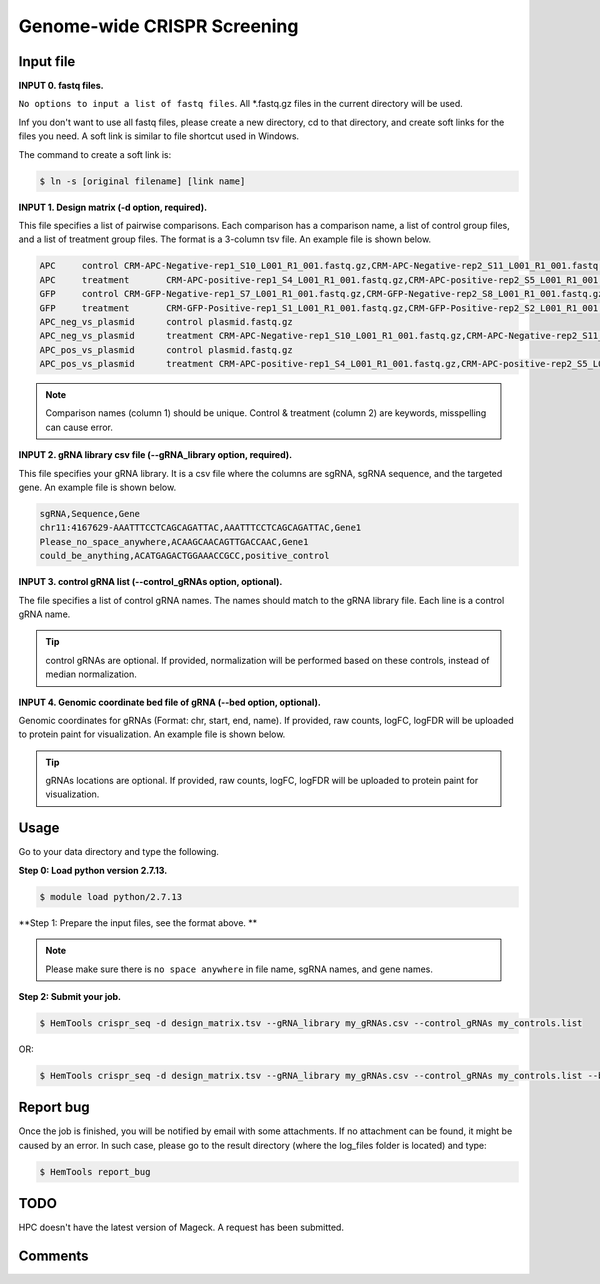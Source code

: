 Genome-wide CRISPR Screening
============================


.. argparse::
   :filename: ../bin/HemTools
   :func: main_parser
   :prog: HemTools
   :path: crispr_seq

Input file
^^^^^^^^^^

**INPUT 0. fastq files.**

``No options to input a list of fastq files``. All *.fastq.gz files in the current directory will be used.

Inf you don't want to use all fastq files, please create a new directory, cd to that directory, and create soft links for the files you need. A soft link is similar to file shortcut used in Windows.

The command to create a soft link is:

.. code:: bash

    $ ln -s [original filename] [link name]

**INPUT 1. Design matrix (-d option, required).**

This file specifies a list of pairwise comparisons. Each comparison has a comparison name, a list of control group files, and a list of treatment group files. The format is a 3-column tsv file. An example file is shown below.

.. code:: bash
	
	APC	control	CRM-APC-Negative-rep1_S10_L001_R1_001.fastq.gz,CRM-APC-Negative-rep2_S11_L001_R1_001.fastq.gz
	APC	treatment	CRM-APC-positive-rep1_S4_L001_R1_001.fastq.gz,CRM-APC-positive-rep2_S5_L001_R1_001.fastq.gz
	GFP	control	CRM-GFP-Negative-rep1_S7_L001_R1_001.fastq.gz,CRM-GFP-Negative-rep2_S8_L001_R1_001.fastq.gz
	GFP	treatment	CRM-GFP-Positive-rep1_S1_L001_R1_001.fastq.gz,CRM-GFP-Positive-rep2_S2_L001_R1_001.fastq.gz
	APC_neg_vs_plasmid	control plasmid.fastq.gz
	APC_neg_vs_plasmid	treatment CRM-APC-Negative-rep1_S10_L001_R1_001.fastq.gz,CRM-APC-Negative-rep2_S11_L001_R1_001.fastq.gz
	APC_pos_vs_plasmid	control plasmid.fastq.gz
	APC_pos_vs_plasmid	treatment CRM-APC-positive-rep1_S4_L001_R1_001.fastq.gz,CRM-APC-positive-rep2_S5_L001_R1_001.fastq.gz


.. note:: Comparison names (column 1) should be unique. Control & treatment (column 2) are keywords, misspelling can cause error. 

**INPUT 2. gRNA library csv file (--gRNA_library option, required).**

This file specifies your gRNA library. It is a csv file where the columns are sgRNA, sgRNA sequence, and the targeted gene. An example file is shown below.

.. code:: bash

	sgRNA,Sequence,Gene
	chr11:4167629-AAATTTCCTCAGCAGATTAC,AAATTTCCTCAGCAGATTAC,Gene1
	Please_no_space_anywhere,ACAAGCAACAGTTGACCAAC,Gene1
	could_be_anything,ACATGAGACTGGAAACCGCC,positive_control

**INPUT 3. control gRNA list (--control_gRNAs option, optional).**

The file specifies a list of control gRNA names. The names should match to the gRNA library file. Each line is a control gRNA name.

.. tip:: control gRNAs are optional. If provided, normalization will be performed based on these controls, instead of median normalization.

**INPUT 4. Genomic coordinate bed file of gRNA (--bed option, optional).**

Genomic coordinates for gRNAs (Format: chr, start, end, name). If provided, raw counts, logFC, logFDR will be uploaded to protein paint for visualization. An example file is shown below.

.. code:: bash
	chr11	4167629	4167649	sgRNA1_gene1

.. tip:: gRNAs locations are optional. If provided, raw counts, logFC, logFDR will be uploaded to protein paint for visualization.

Usage
^^^^^

Go to your data directory and type the following.

**Step 0: Load python version 2.7.13.**

.. code:: bash

    $ module load python/2.7.13

**Step 1: Prepare the input files, see the format above. **

.. note:: Please make sure there is ``no space anywhere`` in file name, sgRNA names, and gene names. 

**Step 2: Submit your job.**

.. code:: bash

    $ HemTools crispr_seq -d design_matrix.tsv --gRNA_library my_gRNAs.csv --control_gRNAs my_controls.list

OR:

.. code:: bash

    $ HemTools crispr_seq -d design_matrix.tsv --gRNA_library my_gRNAs.csv --control_gRNAs my_controls.list --bed my_gRNAs.bed


Report bug
^^^^^^^^^^

Once the job is finished, you will be notified by email with some attachments.  If no attachment can be found, it might be caused by an error. In such case, please go to the result directory (where the log_files folder is located) and type: 

.. code:: bash

    $ HemTools report_bug


TODO
^^^^

HPC doesn't have the latest version of Mageck. A request has been submitted.



Comments
^^^^^^^^

.. disqus::
    :disqus_identifier: NGS_pipelines




















